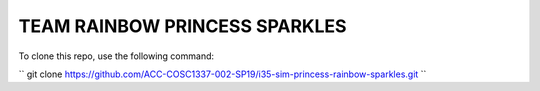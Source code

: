 TEAM RAINBOW PRINCESS SPARKLES
==============================

To clone this repo, use the following command:

``
git clone https://github.com/ACC-COSC1337-002-SP19/i35-sim-princess-rainbow-sparkles.git
``
